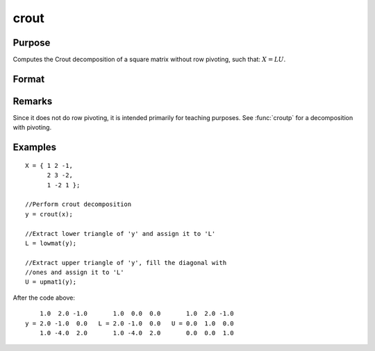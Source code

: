 
crout
==============================================

Purpose
----------------

Computes the Crout decomposition of a square matrix without row pivoting, such that: :math:`X = LU`.

Format
----------------
.. function:: crout(x)

    :param x: NxN square nonsingular matrix
    :type x: matrix

    :returns: y (*NxN matrix*) containing the lower (:math:`L`) and upper
        (:math:`U`) matrices of the Crout decomposition of *x*. The
        main diagonal of *y* is the main diagonal of the
        lower matrix *L*. The upper matrix has an implicit main
        diagonal of ones. Use :func:`lowmat` and :func:`upmat1` to extract the :math:`L` and :math:`U` matrices from *y*.

Remarks
-------

Since it does not do row pivoting, it is intended primarily for teaching
purposes. See :func:`croutp` for a decomposition with pivoting.

Examples
----------------

::

    X = { 1 2 -1,
          2 3 -2,
          1 -2 1 };
    
    //Perform crout decomposition
    y = crout(x);
    
    //Extract lower triangle of 'y' and assign it to 'L'
    L = lowmat(y);
    
    //Extract upper triangle of 'y', fill the diagonal with
    //ones and assign it to 'L'
    U = upmat1(y);

After the code above:

::

        1.0  2.0 -1.0       1.0  0.0  0.0       1.0  2.0 -1.0 
    y = 2.0 -1.0  0.0   L = 2.0 -1.0  0.0   U = 0.0  1.0  0.0 
        1.0 -4.0  2.0       1.0 -4.0  2.0       0.0  0.0  1.0

.. seealso:: Functions :func:`croutp`, :func:`chol`, :func:`lowmat`, :func:`lowmat1`, :func:`lu`, :func:`upmat`, :func:`upmat1`

